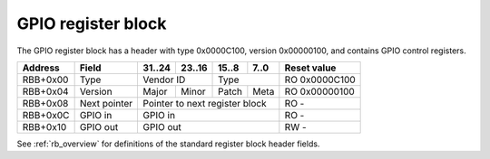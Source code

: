 .. _rb_gpio:

===================
GPIO register block
===================

The GPIO register block has a header with type 0x0000C100, version 0x00000100, and contains GPIO control registers.

========  =============  ======  ======  ======  ======  =============
Address   Field          31..24  23..16  15..8   7..0    Reset value
========  =============  ======  ======  ======  ======  =============
RBB+0x00  Type           Vendor ID       Type            RO 0x0000C100
--------  -------------  --------------  --------------  -------------
RBB+0x04  Version        Major   Minor   Patch   Meta    RO 0x00000100
--------  -------------  ------  ------  ------  ------  -------------
RBB+0x08  Next pointer   Pointer to next register block  RO -
--------  -------------  ------------------------------  -------------
RBB+0x0C  GPIO in        GPIO in                         RO -
--------  -------------  ------------------------------  -------------
RBB+0x10  GPIO out       GPIO out                        RW -
========  =============  ==============================  =============

See :ref:`rb_overview` for definitions of the standard register block header fields.

.. object:: GPIO in

    The GPIO in field reads the input signal states.

    ========  ======  ======  ======  ======  =============
    Address   31..24  23..16  15..8   7..0    Reset value
    ========  ======  ======  ======  ======  =============
    RBB+0x0C  GPIO in                         RO -
    ========  ==============================  =============

.. object:: GPIO out

    The GPIO out field controls the output signal states.

    ========  ======  ======  ======  ======  =============
    Address   31..24  23..16  15..8   7..0    Reset value
    ========  ======  ======  ======  ======  =============
    RBB+0x10  GPIO out                        RW -
    ========  ==============================  =============
